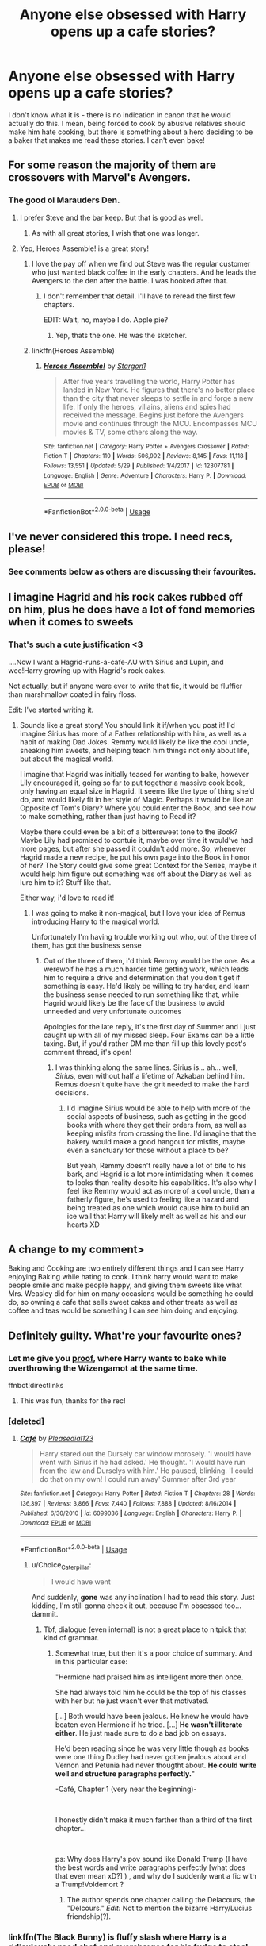 #+TITLE: Anyone else obsessed with Harry opens up a cafe stories?

* Anyone else obsessed with Harry opens up a cafe stories?
:PROPERTIES:
:Author: 4wallsandawindow
:Score: 47
:DateUnix: 1559229038.0
:DateShort: 2019-May-30
:FlairText: Discussion
:END:
I don't know what it is - there is no indication in canon that he would actually do this. I mean, being forced to cook by abusive relatives should make him hate cooking, but there is something about a hero deciding to be a baker that makes me read these stories. I can't even bake!


** For some reason the majority of them are crossovers with Marvel's Avengers.
:PROPERTIES:
:Author: -Oc-
:Score: 43
:DateUnix: 1559231638.0
:DateShort: 2019-May-30
:END:

*** The good ol Marauders Den.
:PROPERTIES:
:Author: BasiliskSlayer1980
:Score: 15
:DateUnix: 1559248874.0
:DateShort: 2019-May-31
:END:

**** I prefer Steve and the bar keep. But that is good as well.
:PROPERTIES:
:Author: Rift-Warden
:Score: 6
:DateUnix: 1559268570.0
:DateShort: 2019-May-31
:END:

***** As with all great stories, I wish that one was longer.
:PROPERTIES:
:Author: 4wallsandawindow
:Score: 3
:DateUnix: 1559273352.0
:DateShort: 2019-May-31
:END:


**** Yep, Heroes Assemble! is a great story!
:PROPERTIES:
:Author: -Oc-
:Score: 4
:DateUnix: 1559249352.0
:DateShort: 2019-May-31
:END:

***** I love the pay off when we find out Steve was the regular customer who just wanted black coffee in the early chapters. And he leads the Avengers to the den after the battle. I was hooked after that.
:PROPERTIES:
:Author: BasiliskSlayer1980
:Score: 9
:DateUnix: 1559249856.0
:DateShort: 2019-May-31
:END:

****** I don't remember that detail. I'll have to reread the first few chapters.

EDIT: Wait, no, maybe I do. Apple pie?
:PROPERTIES:
:Author: ParanoidDrone
:Score: 1
:DateUnix: 1559317742.0
:DateShort: 2019-May-31
:END:

******* Yep, thats the one. He was the sketcher.
:PROPERTIES:
:Author: BasiliskSlayer1980
:Score: 1
:DateUnix: 1559340724.0
:DateShort: 2019-Jun-01
:END:


***** linkffn(Heroes Assemble)
:PROPERTIES:
:Author: VeelaBeGone
:Score: 2
:DateUnix: 1559269088.0
:DateShort: 2019-May-31
:END:

****** [[https://www.fanfiction.net/s/12307781/1/][*/Heroes Assemble!/*]] by [[https://www.fanfiction.net/u/5643202/Stargon1][/Stargon1/]]

#+begin_quote
  After five years travelling the world, Harry Potter has landed in New York. He figures that there's no better place than the city that never sleeps to settle in and forge a new life. If only the heroes, villains, aliens and spies had received the message. Begins just before the Avengers movie and continues through the MCU. Encompasses MCU movies & TV, some others along the way.
#+end_quote

^{/Site/:} ^{fanfiction.net} ^{*|*} ^{/Category/:} ^{Harry} ^{Potter} ^{+} ^{Avengers} ^{Crossover} ^{*|*} ^{/Rated/:} ^{Fiction} ^{T} ^{*|*} ^{/Chapters/:} ^{110} ^{*|*} ^{/Words/:} ^{506,992} ^{*|*} ^{/Reviews/:} ^{8,145} ^{*|*} ^{/Favs/:} ^{11,118} ^{*|*} ^{/Follows/:} ^{13,551} ^{*|*} ^{/Updated/:} ^{5/29} ^{*|*} ^{/Published/:} ^{1/4/2017} ^{*|*} ^{/id/:} ^{12307781} ^{*|*} ^{/Language/:} ^{English} ^{*|*} ^{/Genre/:} ^{Adventure} ^{*|*} ^{/Characters/:} ^{Harry} ^{P.} ^{*|*} ^{/Download/:} ^{[[http://www.ff2ebook.com/old/ffn-bot/index.php?id=12307781&source=ff&filetype=epub][EPUB]]} ^{or} ^{[[http://www.ff2ebook.com/old/ffn-bot/index.php?id=12307781&source=ff&filetype=mobi][MOBI]]}

--------------

*FanfictionBot*^{2.0.0-beta} | [[https://github.com/tusing/reddit-ffn-bot/wiki/Usage][Usage]]
:PROPERTIES:
:Author: FanfictionBot
:Score: 2
:DateUnix: 1559269107.0
:DateShort: 2019-May-31
:END:


** I've never considered this trope. I need recs, please!
:PROPERTIES:
:Author: IamProudofthefish
:Score: 16
:DateUnix: 1559236715.0
:DateShort: 2019-May-30
:END:

*** See comments below as others are discussing their favourites.
:PROPERTIES:
:Author: 4wallsandawindow
:Score: 3
:DateUnix: 1559273324.0
:DateShort: 2019-May-31
:END:


** I imagine Hagrid and his rock cakes rubbed off on him, plus he does have a lot of fond memories when it comes to sweets
:PROPERTIES:
:Author: MaxwellDubz
:Score: 13
:DateUnix: 1559237992.0
:DateShort: 2019-May-30
:END:

*** That's such a cute justification <3

....Now I want a Hagrid-runs-a-cafe-AU with Sirius and Lupin, and wee!Harry growing up with Hagrid's rock cakes.

Not actually, but if anyone were ever to write that fic, it would be fluffier than marshmallow coated in fairy floss.

Edit: I've started writing it.
:PROPERTIES:
:Score: 10
:DateUnix: 1559286146.0
:DateShort: 2019-May-31
:END:

**** Sounds like a great story! You should link it if/when you post it! I'd imagine Sirius has more of a Father relationship with him, as well as a habit of making Dad Jokes. Remmy would likely be like the cool uncle, sneaking him sweets, and helping teach him things not only about life, but about the magical world.

I imagine that Hagrid was initially teased for wanting to bake, however Lily encouraged it, going so far to put together a massive cook book, only having an equal size in Hagrid. It seems like the type of thing she'd do, and would likely fit in her style of Magic. Perhaps it would be like an Opposite of Tom's Diary? Where you could enter the Book, and see how to make something, rather than just having to Read it?

Maybe there could even be a bit of a bittersweet tone to the Book? Maybe Lily had promised to contuie it, maybe over time it would've had more pages, but after she passed it couldn't add more. So, whenever Hagrid made a new recipe, he put his own page into the Book in honor of her? The Story could give some great Context for the Series, maybe it would help him figure out something was off about the Diary as well as lure him to it? Stuff like that.

Either way, i'd love to read it!
:PROPERTIES:
:Author: MaxwellDubz
:Score: 4
:DateUnix: 1559309610.0
:DateShort: 2019-May-31
:END:

***** I was going to make it non-magical, but I love your idea of Remus introducing Harry to the magical world.

Unfortunately I'm having trouble working out who, out of the three of them, has got the business sense
:PROPERTIES:
:Score: 2
:DateUnix: 1559311811.0
:DateShort: 2019-May-31
:END:

****** Out of the three of them, i'd think Remmy would be the one. As a werewolf he has a much harder time getting work, which leads him to require a drive and determination that you don't get if something is easy. He'd likely be willing to try harder, and learn the business sense needed to run something like that, while Hagrid would likely be the face of the business to avoid unneeded and very unfortunate outcomes

Apologies for the late reply, it's the first day of Summer and I just caught up with all of my missed sleep. Four Exams can be a little taxing. But, if you'd rather DM me than fill up this lovely post's comment thread, it's open!
:PROPERTIES:
:Author: MaxwellDubz
:Score: 1
:DateUnix: 1559337780.0
:DateShort: 2019-Jun-01
:END:

******* I was thinking along the same lines. Sirius is... ah... well, /Sirius/, even without half a lifetime of Azkaban behind him. Remus doesn't quite have the grit needed to make the hard decisions.
:PROPERTIES:
:Score: 2
:DateUnix: 1559347524.0
:DateShort: 2019-Jun-01
:END:

******** I'd imagine Sirius would be able to help with more of the social aspects of business, such as getting in the good books with where they get their orders from, as well as keeping misfits from crossing the line. I'd imagine that the bakery would make a good hangout for misfits, maybe even a sanctuary for those without a place to be?

But yeah, Remmy doesn't really have a lot of bite to his bark, and Hagrid is a lot more intimidating when it comes to looks than reality despite his capabilities. It's also why I feel like Remmy would act as more of a cool uncle, than a fatherly figure, he's used to feeling like a hazard and being treated as one which would cause him to build an ice wall that Harry will likely melt as well as his and our hearts XD
:PROPERTIES:
:Author: MaxwellDubz
:Score: 1
:DateUnix: 1559366352.0
:DateShort: 2019-Jun-01
:END:


** A change to my comment>

Baking and Cooking are two entirely different things and I can see Harry enjoying Baking while hating to cook. I think harry would want to make people smile and make people happy, and giving them sweets like what Mrs. Weasley did for him on many occasions would be something he could do, so owning a cafe that sells sweet cakes and other treats as well as coffee and teas would be something I can see him doing and enjoying.
:PROPERTIES:
:Author: flingerdinger
:Score: 6
:DateUnix: 1559244978.0
:DateShort: 2019-May-31
:END:


** Definitely guilty. What're your favourite ones?
:PROPERTIES:
:Author: DoubleFried
:Score: 8
:DateUnix: 1559233069.0
:DateShort: 2019-May-30
:END:

*** Let me give you [[https://archiveofourown.org/works/15687453/chapters/36450108][proof]], where Harry wants to bake while overthrowing the Wizengamot at the same time.

ffnbot!directlinks
:PROPERTIES:
:Author: lastyearstudent12345
:Score: 6
:DateUnix: 1559251550.0
:DateShort: 2019-May-31
:END:

**** This was fun, thanks for the rec!
:PROPERTIES:
:Author: UrbanGhost114
:Score: 1
:DateUnix: 1559288769.0
:DateShort: 2019-May-31
:END:


*** [deleted]
:PROPERTIES:
:Score: 3
:DateUnix: 1559236229.0
:DateShort: 2019-May-30
:END:

**** [[https://www.fanfiction.net/s/6099036/1/][*/Café/*]] by [[https://www.fanfiction.net/u/1348553/Pleasedial123][/Pleasedial123/]]

#+begin_quote
  Harry stared out the Dursely car window morosely. 'I would have went with Sirius if he had asked.' He thought. 'I would have run from the law and Durselys with him.' He paused, blinking. 'I could do that on my own! I could run away' Summer after 3rd year
#+end_quote

^{/Site/:} ^{fanfiction.net} ^{*|*} ^{/Category/:} ^{Harry} ^{Potter} ^{*|*} ^{/Rated/:} ^{Fiction} ^{T} ^{*|*} ^{/Chapters/:} ^{28} ^{*|*} ^{/Words/:} ^{136,397} ^{*|*} ^{/Reviews/:} ^{3,866} ^{*|*} ^{/Favs/:} ^{7,440} ^{*|*} ^{/Follows/:} ^{7,888} ^{*|*} ^{/Updated/:} ^{8/16/2014} ^{*|*} ^{/Published/:} ^{6/30/2010} ^{*|*} ^{/id/:} ^{6099036} ^{*|*} ^{/Language/:} ^{English} ^{*|*} ^{/Characters/:} ^{Harry} ^{P.} ^{*|*} ^{/Download/:} ^{[[http://www.ff2ebook.com/old/ffn-bot/index.php?id=6099036&source=ff&filetype=epub][EPUB]]} ^{or} ^{[[http://www.ff2ebook.com/old/ffn-bot/index.php?id=6099036&source=ff&filetype=mobi][MOBI]]}

--------------

*FanfictionBot*^{2.0.0-beta} | [[https://github.com/tusing/reddit-ffn-bot/wiki/Usage][Usage]]
:PROPERTIES:
:Author: FanfictionBot
:Score: -1
:DateUnix: 1559236243.0
:DateShort: 2019-May-30
:END:

***** u/Choice_Caterpillar:
#+begin_quote
  I would have went
#+end_quote

And suddenly, *gone* was any inclination I had to read this story. Just kidding, I'm still gonna check it out, because I'm obsessed too... dammit.
:PROPERTIES:
:Author: Choice_Caterpillar
:Score: 6
:DateUnix: 1559251530.0
:DateShort: 2019-May-31
:END:

****** Tbf, dialogue (even internal) is not a great place to nitpick that kind of grammar.
:PROPERTIES:
:Author: FerusGrim
:Score: 5
:DateUnix: 1559266309.0
:DateShort: 2019-May-31
:END:

******* Somewhat true, but then it's a poor choice of summary. And in this particular case:

"Hermione had praised him as intelligent more then once.

She had always told him he could be the top of his classes with her but he just wasn't ever that motivated.

[...] Both would have been jealous. He knew he would have beaten even Hermione if he tried. [...] *He wasn't illiterate either*. He just made sure to do a bad job on essays.

He'd been reading since he was very little though as books were one thing Dudley had never gotten jealous about and Vernon and Petunia had never thougtht about. *He could write well and structure paragraphs perfectly.*"

-Café, Chapter 1 (very near the beginning)-

​

I honestly didn't make it much farther than a third of the first chapter...

​

ps: Why does Harry's pov sound like Donald Trump (I have the best words and write paragraphs perfectly [what does that even mean xD?] ) , and why do I suddenly want a fic with a Trump!Voldemort ?
:PROPERTIES:
:Author: Choice_Caterpillar
:Score: 4
:DateUnix: 1559270296.0
:DateShort: 2019-May-31
:END:

******** The author spends one chapter calling the Delacours, the "Delcours." /Edit:/ Not to mention the bizarre Harry/Lucius friendship(?).
:PROPERTIES:
:Author: jeffala
:Score: 2
:DateUnix: 1559271759.0
:DateShort: 2019-May-31
:END:


*** linkffn(The Black Bunny) is fluffy slash where Harry is a ridiculously good chef and overcharges for his fudge to steal money from the pure bloods
:PROPERTIES:
:Author: ZePwnzerRJ
:Score: 1
:DateUnix: 1559515510.0
:DateShort: 2019-Jun-03
:END:

**** [[https://www.fanfiction.net/s/5432341/1/][*/The Black Bunny/*]] by [[https://www.fanfiction.net/u/1271215/Windseeker2305][/Windseeker2305/]]

#+begin_quote
  Harry's had it with his destined role after the Order does something he can't forgive. Now he's done with both sides of the war and wants to be left alone. But since when have his wishes ever counted for anything? LV/HP Slash & MPREG.More warnings inside.
#+end_quote

^{/Site/:} ^{fanfiction.net} ^{*|*} ^{/Category/:} ^{Harry} ^{Potter} ^{*|*} ^{/Rated/:} ^{Fiction} ^{M} ^{*|*} ^{/Chapters/:} ^{33} ^{*|*} ^{/Words/:} ^{484,412} ^{*|*} ^{/Reviews/:} ^{4,487} ^{*|*} ^{/Favs/:} ^{8,314} ^{*|*} ^{/Follows/:} ^{8,050} ^{*|*} ^{/Updated/:} ^{12/6/2017} ^{*|*} ^{/Published/:} ^{10/10/2009} ^{*|*} ^{/id/:} ^{5432341} ^{*|*} ^{/Language/:} ^{English} ^{*|*} ^{/Genre/:} ^{Humor/Romance} ^{*|*} ^{/Characters/:} ^{Voldemort,} ^{Harry} ^{P.} ^{*|*} ^{/Download/:} ^{[[http://www.ff2ebook.com/old/ffn-bot/index.php?id=5432341&source=ff&filetype=epub][EPUB]]} ^{or} ^{[[http://www.ff2ebook.com/old/ffn-bot/index.php?id=5432341&source=ff&filetype=mobi][MOBI]]}

--------------

*FanfictionBot*^{2.0.0-beta} | [[https://github.com/tusing/reddit-ffn-bot/wiki/Usage][Usage]]
:PROPERTIES:
:Author: FanfictionBot
:Score: 1
:DateUnix: 1559515526.0
:DateShort: 2019-Jun-03
:END:


** Coffeeshop AUs are a weirdly popular genre for essentially no reason.

[[https://archiveofourown.org/works?utf8=%E2%9C%93&work_search%5Bsort_column%5D=revised_at&include_work_search%5Bfandom_ids%5D%5B%5D=136512&work_search%5Bother_tag_names%5D=&work_search%5Bexcluded_tag_names%5D=&work_search%5Bcrossover%5D=&work_search%5Bcomplete%5D=&work_search%5Bwords_from%5D=&work_search%5Bwords_to%5D=&work_search%5Bdate_from%5D=&work_search%5Bdate_to%5D=&work_search%5Bquery%5D=&work_search%5Blanguage_id%5D=&commit=Sort+and+Filter&tag_id=Alternate+Universe+-+Coffee+Shops+*a*+Caf%C3%A9s]]
:PROPERTIES:
:Author: ForwardDiscussion
:Score: 3
:DateUnix: 1559253517.0
:DateShort: 2019-May-31
:END:

*** Yeah I was baffled when I discovered this..trope?
:PROPERTIES:
:Author: natus92
:Score: 2
:DateUnix: 1559257795.0
:DateShort: 2019-May-31
:END:


*** It's not limited or specific to fanfic. it's a relatively mundane activity where you can still meet a person. You always hear stories about running into so and so at a coffee shop and they end up married or something, or rom coms that start by two people meeting at a coffee shop, etc etc -- when you do something as mundane as getting coffee, anything can happen.

also [[https://www.google.com/search?q=getting+coffee+euphemism&oq=getting+&aqs=chrome.0.69i59j69i65j69i57j69i60l2j69i61.1071j0j4&sourceid=chrome&ie=UTF-8][sex]]
:PROPERTIES:
:Author: TurtlePig
:Score: 2
:DateUnix: 1559259178.0
:DateShort: 2019-May-31
:END:


** I prefer the subset of this... trope? idk... the barkeep!Harry stories. People wander in and Harry helps them deal with their issues while also letting them vent to him.
:PROPERTIES:
:Author: OutsideAssumption
:Score: 3
:DateUnix: 1559305449.0
:DateShort: 2019-May-31
:END:


** ... no. Not really.
:PROPERTIES:
:Author: will1707
:Score: 2
:DateUnix: 1559267265.0
:DateShort: 2019-May-31
:END:


** No, but I once read a fic (or tried to) where Dudley and Lavender Brown run a cafe. I can't remember if I finished it, but it was surprisingly good.
:PROPERTIES:
:Score: 2
:DateUnix: 1559286227.0
:DateShort: 2019-May-31
:END:


** Why not tea though?
:PROPERTIES:
:Author: will1707
:Score: 1
:DateUnix: 1559334167.0
:DateShort: 2019-Jun-01
:END:


** Yes I love stories like this! I've read a few Drarry fics where Harry has a cafe/bakery. Off the top of my head I can recommend [[https://archiveofourown.org/works/2027253/chapters/4397940][When It Alteration Finds]] and [[https://www.fanfiction.net/s/11018361/1/Once-Upon-An-East-End][Once Upon an East End]] (although the latter one is a muggle AU). I didn't know this was a Thing outside of Drarry though. I love baking, and I find the idea of magical baking really fun to read.
:PROPERTIES:
:Author: LittleMissPeachy6
:Score: 1
:DateUnix: 1559417216.0
:DateShort: 2019-Jun-01
:END:


** The exact opposite. Someone once tricked me into reading Heroes Assemble and I was subjected to nine chapters of zero fuckin plot.
:PROPERTIES:
:Author: Slightly_Too_Heavy
:Score: 0
:DateUnix: 1559279861.0
:DateShort: 2019-May-31
:END:

*** That one I'm not much into either - and the lack of plot development was the main issue.
:PROPERTIES:
:Author: 4wallsandawindow
:Score: 2
:DateUnix: 1559316998.0
:DateShort: 2019-May-31
:END:
